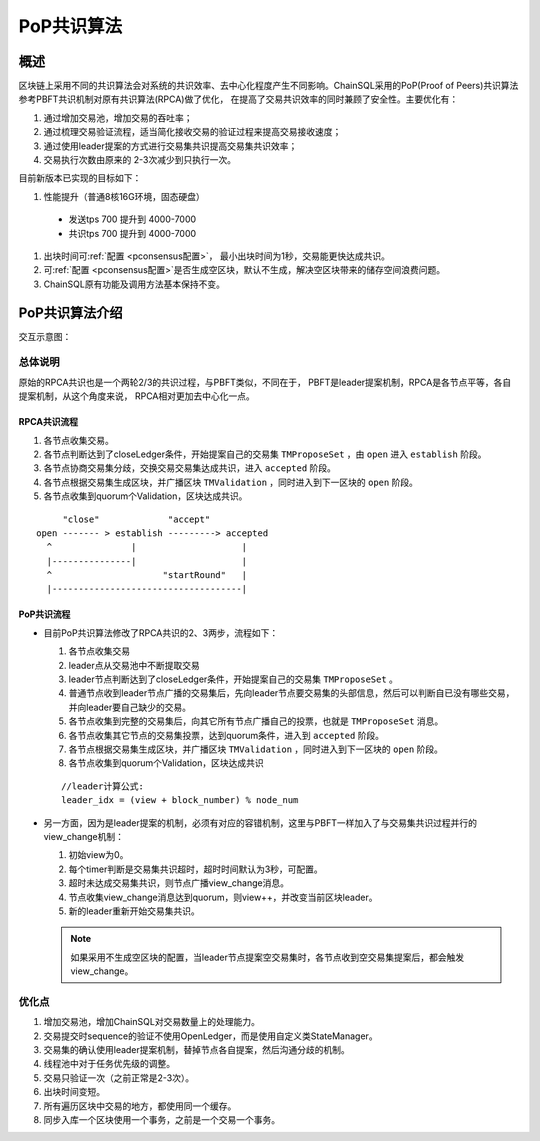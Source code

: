 .. _PoP共识版本:

PoP共识算法
#################

概述
*****************

区块链上采用不同的共识算法会对系统的共识效率、去中心化程度产生不同影响。ChainSQL采用的PoP(Proof of Peers)共识算法参考PBFT共识机制对原有共识算法(RPCA)做了优化， 在提高了交易共识效率的同时兼顾了安全性。主要优化有：

1. 通过增加交易池，增加交易的吞吐率；
2. 通过梳理交易验证流程，适当简化接收交易的验证过程来提高交易接收速度；
3. 通过使用leader提案的方式进行交易集共识提高交易集共识效率；
4. 交易执行次数由原来的 2-3次减少到只执行一次。


目前新版本已实现的目标如下：

#. 性能提升（普通8核16G环境，固态硬盘）

  * 发送tps 700 提升到 4000-7000
  * 共识tps 700 提升到 4000-7000

#. 出块时间可\ :ref:`配置 <pconsensus配置>`\ ， 最小出块时间为1秒，交易能更快达成共识。
#. 可\ :ref:`配置 <pconsensus配置>`\ 是否生成空区块，默认不生成，解决空区块带来的储存空间浪费问题。
#. ChainSQL原有功能及调用方法基本保持不变。

PoP共识算法介绍
*****************

交互示意图：

.. image:: ../../images/new_consensus.png
    :width: 800px
    :alt: NewConsensusDesign
    :align: center

总体说明
=================

原始的RPCA共识也是一个两轮2/3的共识过程，与PBFT类似，不同在于，
PBFT是leader提案机制，RPCA是各节点平等，各自提案机制，从这个角度来说，
RPCA相对更加去中心化一点。

RPCA共识流程
-----------------

1. 各节点收集交易。
2. 各节点判断达到了closeLedger条件，开始提案自己的交易集 ``TMProposeSet`` ，由 ``open`` 进入 ``establish`` 阶段。
3. 各节点协商交易集分歧，交换交易交易集达成共识，进入 ``accepted`` 阶段。
4. 各节点根据交易集生成区块，并广播区块 ``TMValidation`` ，同时进入到下一区块的 ``open`` 阶段。
5. 各节点收集到quorum个Validation，区块达成共识。

::

          "close"             "accept"
     open ------- > establish ---------> accepted
       ^               |                    |
       |---------------|                    |
       ^                     "startRound"   |
       |------------------------------------|


PoP共识流程
-----------------

* 目前PoP共识算法修改了RPCA共识的2、3两步，流程如下：

  1. 各节点收集交易
  2. leader点从交易池中不断提取交易
  3. leader节点判断达到了closeLedger条件，开始提案自己的交易集 ``TMProposeSet`` 。
  4. 普通节点收到leader节点广播的交易集后，先向leader节点要交易集的头部信息，然后可以判断自已没有哪些交易，并向leader要自己缺少的交易。
  5. 各节点收集到完整的交易集后，向其它所有节点广播自己的投票，也就是 ``TMProposeSet`` 消息。
  6. 各节点收集其它节点的交易集投票，达到quorum条件，进入到 ``accepted`` 阶段。
  7. 各节点根据交易集生成区块，并广播区块 ``TMValidation`` ，同时进入到下一区块的 ``open`` 阶段。
  8. 各节点收集到quorum个Validation，区块达成共识


  ::

    //leader计算公式:
    leader_idx = (view + block_number) % node_num

* 另一方面，因为是leader提案的机制，必须有对应的容错机制，这里与PBFT一样加入了与交易集共识过程并行的view_change机制：

  1. 初始view为0。
  2. 每个timer判断是交易集共识超时，超时时间默认为3秒，可配置。
  3. 超时未达成交易集共识，则节点广播view_change消息。
  4. 节点收集view_change消息达到quorum，则view++，并改变当前区块leader。
  5. 新的leader重新开始交易集共识。

  .. note::

    如果采用不生成空区块的配置，当leader节点提案空交易集时，各节点收到空交易集提案后，都会触发view_change。

优化点
=================

1. 增加交易池，增加ChainSQL对交易数量上的处理能力。
2. 交易提交时sequence的验证不使用OpenLedger，而是使用自定义类StateManager。
3. 交易集的确认使用leader提案机制，替掉节点各自提案，然后沟通分歧的机制。
4. 线程池中对于任务优先级的调整。
5. 交易只验证一次（之前正常是2-3次）。
6. 出块时间变短。
7. 所有遍历区块中交易的地方，都使用同一个缓存。
8. 同步入库一个区块使用一个事务，之前是一个交易一个事务。
